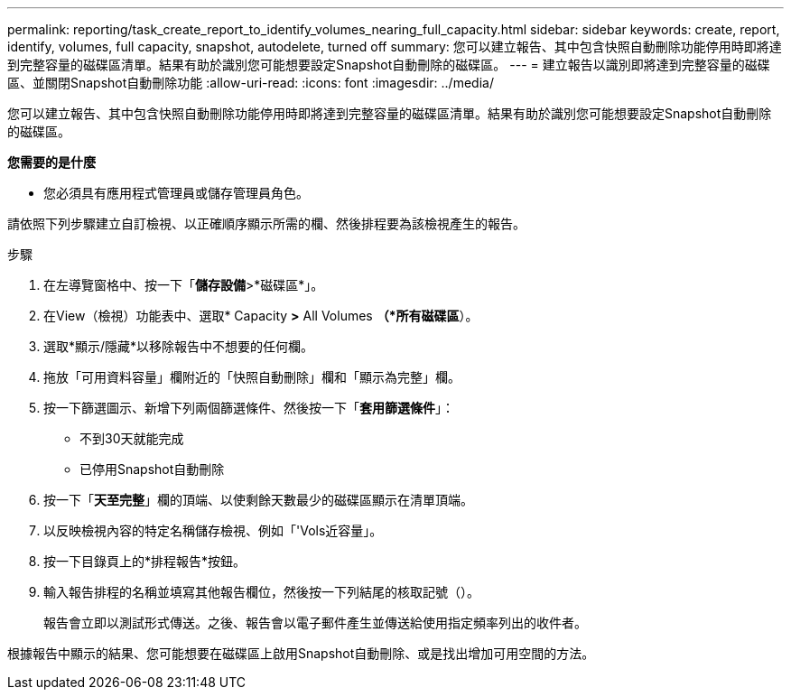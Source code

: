 ---
permalink: reporting/task_create_report_to_identify_volumes_nearing_full_capacity.html 
sidebar: sidebar 
keywords: create, report, identify, volumes, full capacity, snapshot, autodelete, turned off 
summary: 您可以建立報告、其中包含快照自動刪除功能停用時即將達到完整容量的磁碟區清單。結果有助於識別您可能想要設定Snapshot自動刪除的磁碟區。 
---
= 建立報告以識別即將達到完整容量的磁碟區、並關閉Snapshot自動刪除功能
:allow-uri-read: 
:icons: font
:imagesdir: ../media/


[role="lead"]
您可以建立報告、其中包含快照自動刪除功能停用時即將達到完整容量的磁碟區清單。結果有助於識別您可能想要設定Snapshot自動刪除的磁碟區。

*您需要的是什麼*

* 您必須具有應用程式管理員或儲存管理員角色。


請依照下列步驟建立自訂檢視、以正確順序顯示所需的欄、然後排程要為該檢視產生的報告。

.步驟
. 在左導覽窗格中、按一下「*儲存設備*>*磁碟區*」。
. 在View（檢視）功能表中、選取* Capacity *>* All Volumes *（*所有磁碟區*）。
. 選取*顯示/隱藏*以移除報告中不想要的任何欄。
. 拖放「可用資料容量」欄附近的「快照自動刪除」欄和「顯示為完整」欄。
. 按一下篩選圖示、新增下列兩個篩選條件、然後按一下「*套用篩選條件*」：
+
** 不到30天就能完成
** 已停用Snapshot自動刪除


. 按一下「*天至完整*」欄的頂端、以使剩餘天數最少的磁碟區顯示在清單頂端。
. 以反映檢視內容的特定名稱儲存檢視、例如「'Vols近容量」。
. 按一下目錄頁上的*排程報告*按鈕。
. 輸入報告排程的名稱並填寫其他報告欄位，然後按一下列結尾的核取記號（image:../media/blue_check.gif[""]）。
+
報告會立即以測試形式傳送。之後、報告會以電子郵件產生並傳送給使用指定頻率列出的收件者。



根據報告中顯示的結果、您可能想要在磁碟區上啟用Snapshot自動刪除、或是找出增加可用空間的方法。
